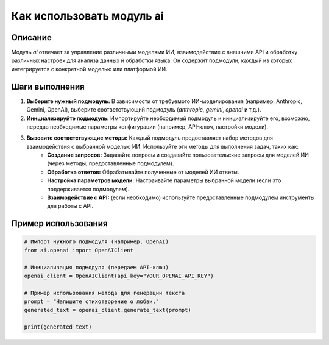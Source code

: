 Как использовать модуль ai
========================================================================================

Описание
-------------------------
Модуль `ai` отвечает за управление различными моделями ИИ, взаимодействие с внешними API и обработку различных настроек для анализа данных и обработки языка.  Он содержит подмодули, каждый из которых интегрируется с конкретной моделью или платформой ИИ.

Шаги выполнения
-------------------------
1. **Выберите нужный подмодуль:**  В зависимости от требуемого ИИ-моделирования (например, Anthropic, Gemini, OpenAI), выберите соответствующий подмодуль (`anthropic`, `gemini`, `openai` и т.д.).

2. **Инициализируйте подмодуль:**  Импортируйте необходимый подмодуль и инициализируйте его, возможно, передав необходимые параметры конфигурации (например, API-ключ, настройки модели).

3. **Вызовите соответствующие методы:**  Каждый подмодуль предоставляет набор методов для взаимодействия с выбранной моделью ИИ.  Используйте эти методы для выполнения задач, таких как:
    * **Создание запросов:**  Задавайте вопросы и создавайте пользовательские запросы для моделей ИИ (через методы, предоставленные подмодулем).
    * **Обработка ответов:** Обрабатывайте полученные от моделей ИИ ответы.
    * **Настройка параметров модели:** Настраивайте параметры выбранной модели (если это поддерживается подмодулем).
    * **Взаимодействие с API:**  (если необходимо) используйте предоставленные подмодулем инструменты для работы с API.


Пример использования
-------------------------
.. code-block:: python

    # Импорт нужного подмодуля (например, OpenAI)
    from ai.openai import OpenAIClient

    # Инициализация подмодуля (передаем API-ключ)
    openai_client = OpenAIClient(api_key="YOUR_OPENAI_API_KEY")

    # Пример использования метода для генерации текста
    prompt = "Напишите стихотворение о любви."
    generated_text = openai_client.generate_text(prompt)

    print(generated_text)